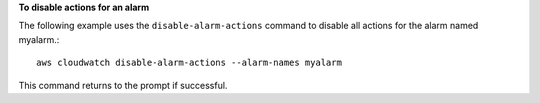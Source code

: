**To disable actions for an alarm**

The following example uses the ``disable-alarm-actions`` command to disable all actions for the alarm named myalarm.::

  aws cloudwatch disable-alarm-actions --alarm-names myalarm

This command returns to the prompt if successful.


